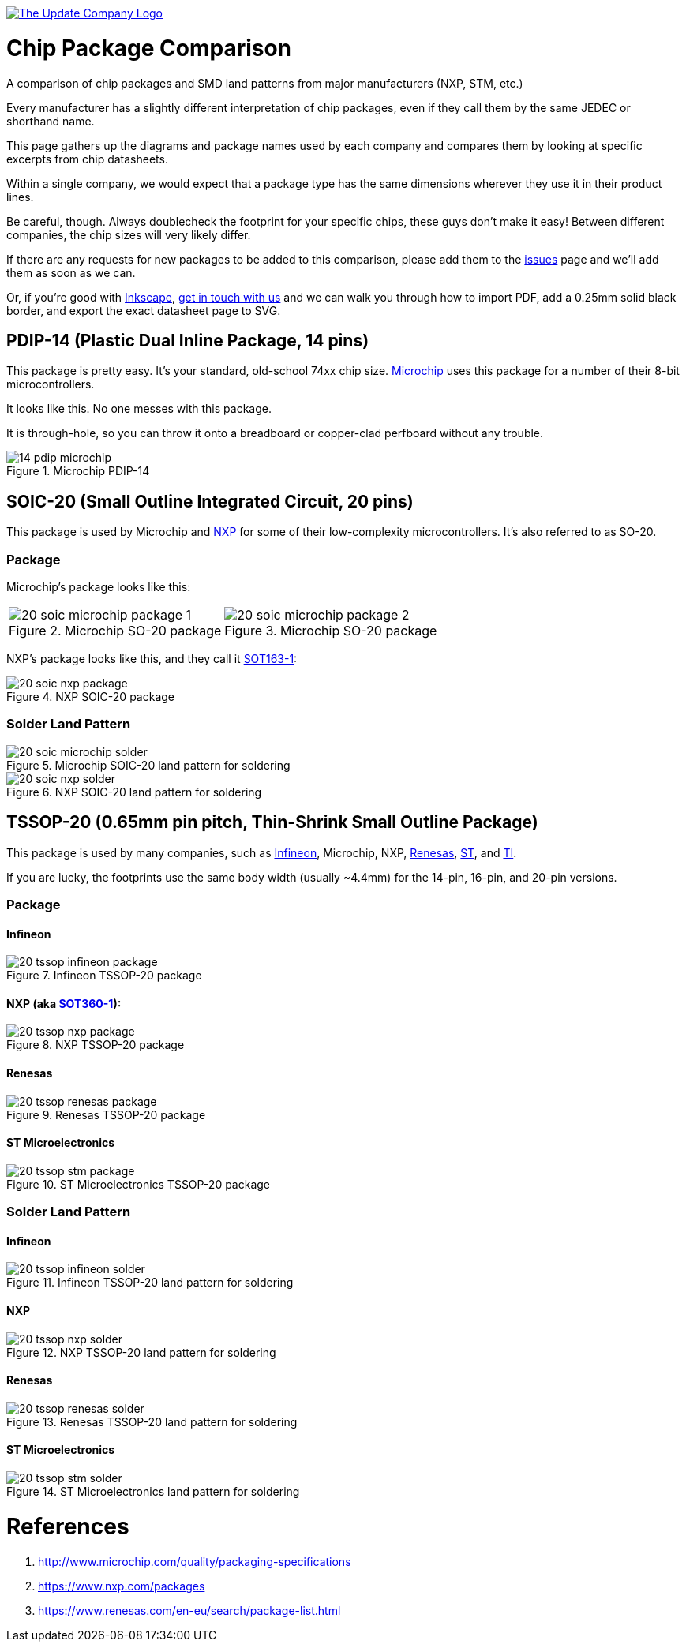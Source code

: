 :imagesdir: literature

image::chip-logo.svg[alt="The Update Company Logo", align="center", link="https://updatecompany.io/"]

# Chip Package Comparison

A comparison of chip packages and SMD land patterns from major manufacturers (NXP, STM, etc.)

Every manufacturer has a slightly different interpretation of chip packages, even if they call them by the same JEDEC or shorthand name.

This page gathers up the diagrams and package names used by each company and compares them by looking at specific excerpts from chip datasheets.

Within a single company, we would expect that a package type has the same dimensions wherever they use it in their product lines.

Be careful, though. Always doublecheck the footprint for your specific chips, these guys don't make it easy! Between different companies, the chip sizes will very likely differ.

If there are any requests for new packages to be added to this comparison, please add them to the https://github.com/updatecompany/chip-package-comparison/issues[issues] page and we'll add them as soon as we can.

Or, if you're good with https://inkscape.org/[Inkscape], https://updatecompany.io/[get in touch with us] and we can walk you through how to import PDF, add a 0.25mm solid black border, and export the exact datasheet page to SVG.

## PDIP-14 (Plastic Dual Inline Package, 14 pins)

This package is pretty easy. It's your standard, old-school 74xx chip size. http://www.microchip.com/[Microchip] uses this package for a number of their 8-bit microcontrollers.

It looks like this. No one messes with this package.

It is through-hole, so you can throw it onto a breadboard or copper-clad perfboard without any trouble.

image::14-pdip-microchip.svg[title="Microchip PDIP-14"]

## SOIC-20 (Small Outline Integrated Circuit, 20 pins)

This package is used by Microchip and https://www.nxp.com/[NXP] for some of their low-complexity microcontrollers. It's also referred to as SO-20.

### Package

Microchip's package looks like this:

[cols="2"]
|===
a|image::20-soic-microchip-package-1.svg[title="Microchip SO-20 package"]
a|image::20-soic-microchip-package-2.svg[title="Microchip SO-20 package"]
|===

NXP's package looks like this, and they call it https://www.nxp.com/packages/SOT163-1[SOT163-1]:

image::20-soic-nxp-package.svg[title="NXP SOIC-20 package"]

### Solder Land Pattern

image::20-soic-microchip-solder.svg[title="Microchip SOIC-20 land pattern for soldering"]

image::20-soic-nxp-solder.svg[title="NXP SOIC-20 land pattern for soldering"]

## TSSOP-20 (0.65mm pin pitch, Thin-Shrink Small Outline Package)

This package is used by many companies, such as https://www.infineon.com/[Infineon], Microchip, NXP, https://www.renesas.com/[Renesas], http://www.st.com[ST], and http://www.ti.com/[TI].

If you are lucky, the footprints use the same body width (usually ~4.4mm) for the 14-pin, 16-pin, and 20-pin versions.

### Package

#### Infineon

image::20-tssop-infineon-package.svg[title="Infineon TSSOP-20 package"]

#### NXP (aka https://www.nxp.com/packages/SOT360-1[SOT360-1]):

image::20-tssop-nxp-package.svg[title="NXP TSSOP-20 package"]

#### Renesas

image::20-tssop-renesas-package.svg[title="Renesas TSSOP-20 package"]

#### ST Microelectronics

image::20-tssop-stm-package.svg[title="ST Microelectronics TSSOP-20 package"]

### Solder Land Pattern

#### Infineon

image::20-tssop-infineon-solder.svg[title="Infineon TSSOP-20 land pattern for soldering"]

#### NXP

image::20-tssop-nxp-solder.svg[title="NXP TSSOP-20 land pattern for soldering"]

#### Renesas

image::20-tssop-renesas-solder.svg[title="Renesas TSSOP-20 land pattern for soldering"]

#### ST Microelectronics

image::20-tssop-stm-solder.svg[title="ST Microelectronics land pattern for soldering"]

# References

. http://www.microchip.com/quality/packaging-specifications
. https://www.nxp.com/packages
. https://www.renesas.com/en-eu/search/package-list.html
